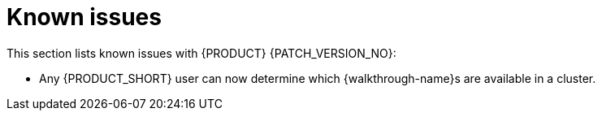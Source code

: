 [id='rn-known-issues-ref']
= Known issues

This section lists known issues with  {PRODUCT} {PATCH_VERSION_NO}:

* Any {PRODUCT_SHORT} user can now determine which {walkthrough-name}s are available in a cluster. 

